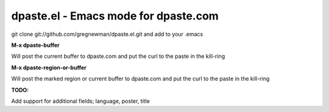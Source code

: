 =====================================
dpaste.el - Emacs mode for dpaste.com
=====================================


git clone git://github.com/gregnewman/dpaste.el.git and add to your .emacs

**M-x dpaste-buffer**

Will post the current buffer to dpaste.com and put the curl to the paste in the kill-ring

**M-x dpaste-region-or-buffer**

Will post the marked region or current buffer to dpaste.com and put the curl to the paste in the kill-ring

**TODO:**

Add support for additional fields; language, poster, title
